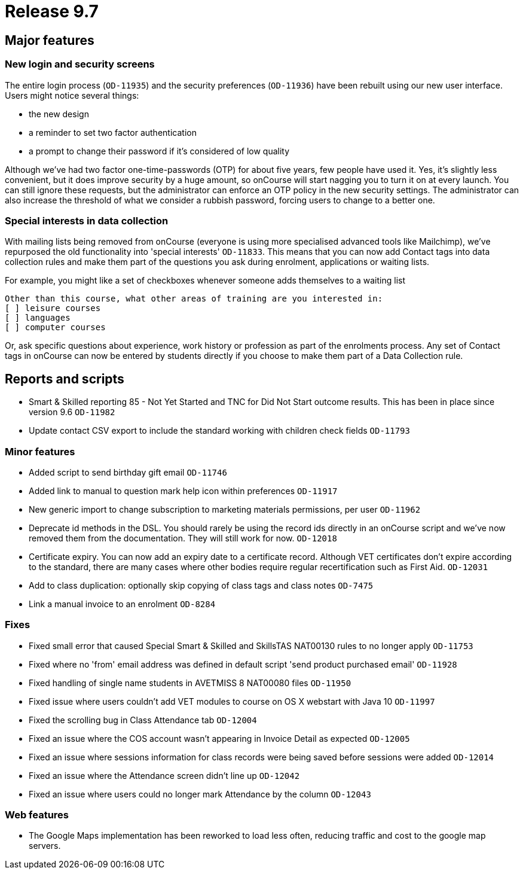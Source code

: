 = Release 9.7



== Major features

=== New login and security screens

The entire login process (`OD-11935`) and the security preferences
(`OD-11936`) have been rebuilt using our new user interface. Users might
notice several things:

* the new design
* a reminder to set two factor authentication
* a prompt to change their password if it's considered of low quality

Although we've had two factor one-time-passwords (OTP) for about five
years, few people have used it. Yes, it's slightly less convenient, but
it does improve security by a huge amount, so onCourse will start
nagging you to turn it on at every launch. You can still ignore these
requests, but the administrator can enforce an OTP policy in the new
security settings. The administrator can also increase the threshold of
what we consider a rubbish password, forcing users to change to a better
one.

=== Special interests in data collection

With mailing lists being removed from onCourse (everyone is using more
specialised advanced tools like Mailchimp), we've repurposed the old
functionality into 'special interests' `OD-11833`. This means that you
can now add Contact tags into data collection rules and make them part
of the questions you ask during enrolment, applications or waiting
lists.

For example, you might like a set of checkboxes whenever someone adds
themselves to a waiting list

....
Other than this course, what other areas of training are you interested in:
[ ] leisure courses
[ ] languages
[ ] computer courses

....

Or, ask specific questions about experience, work history or profession
as part of the enrolments process. Any set of Contact tags in onCourse
can now be entered by students directly if you choose to make them part
of a Data Collection rule.

== Reports and scripts

* Smart & Skilled reporting 85 - Not Yet Started and TNC for Did Not
Start outcome results. This has been in place since version 9.6
`OD-11982`
* Update contact CSV export to include the standard working with
children check fields `OD-11793`

=== Minor features

* Added script to send birthday gift email `OD-11746`
* Added link to manual to question mark help icon within preferences
`OD-11917`
* New generic import to change subscription to marketing materials
permissions, per user `OD-11962`
* Deprecate id methods in the DSL. You should rarely be using the record
ids directly in an onCourse script and we've now removed them from the
documentation. They will still work for now. `OD-12018`
* Certificate expiry. You can now add an expiry date to a certificate
record. Although VET certificates don't expire according to the
standard, there are many cases where other bodies require regular
recertification such as First Aid. `OD-12031`
* Add to class duplication: optionally skip copying of class tags and
class notes `OD-7475`
* Link a manual invoice to an enrolment `OD-8284`

=== Fixes

* Fixed small error that caused Special Smart & Skilled and SkillsTAS
NAT00130 rules to no longer apply `OD-11753`
* Fixed where no 'from' email address was defined in default script
'send product purchased email' `OD-11928`
* Fixed handling of single name students in AVETMISS 8 NAT00080 files
`OD-11950`
* Fixed issue where users couldn't add VET modules to course on OS X
webstart with Java 10 `OD-11997`
* Fixed the scrolling bug in Class Attendance tab `OD-12004`
* Fixed an issue where the COS account wasn't appearing in Invoice
Detail as expected `OD-12005`
* Fixed an issue where sessions information for class records were being
saved before sessions were added `OD-12014`
* Fixed an issue where the Attendance screen didn't line up `OD-12042`
* Fixed an issue where users could no longer mark Attendance by the
column `OD-12043`

=== Web features

* The Google Maps implementation has been reworked to load less often,
reducing traffic and cost to the google map servers.
